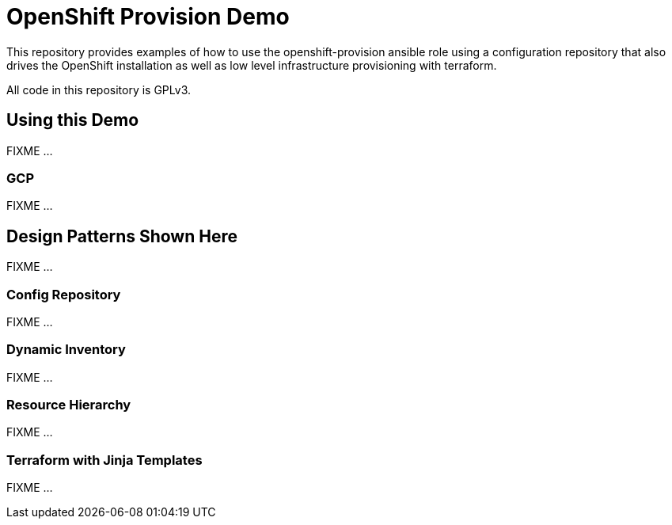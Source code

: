 = OpenShift Provision Demo

This repository provides examples of how to use the openshift-provision
ansible role using a configuration repository that also drives the OpenShift
installation as well as low level infrastructure provisioning with terraform.

All code in this repository is GPLv3.

== Using this Demo

FIXME ...

=== GCP 

FIXME ...

== Design Patterns Shown Here

FIXME ...

=== Config Repository

FIXME ...

=== Dynamic Inventory

FIXME ...

=== Resource Hierarchy

FIXME ...

=== Terraform with Jinja Templates

FIXME ...
